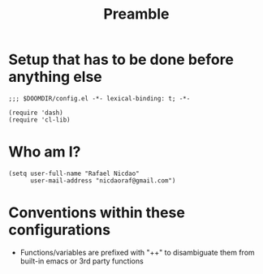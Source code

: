#+TITLE: Preamble
#+STARTUP: showeverything

* Setup that has to be done before anything else
#+begin_src elisp
;;; $DOOMDIR/config.el -*- lexical-binding: t; -*-

(require 'dash)
(require 'cl-lib)
#+end_src

* Who am I?
#+begin_src elisp
(setq user-full-name "Rafael Nicdao"
      user-mail-address "nicdaoraf@gmail.com")
#+end_src

* Conventions within these configurations
- Functions/variables are prefixed with "++" to disambiguate them from built-in emacs or 3rd party functions
